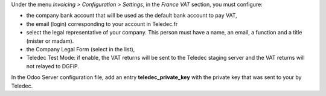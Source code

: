 Under the menu *Invoicing > Configuration > Settings*, in the *France VAT* section, you must configure:

* the company bank account that will be used as the default bank account to pay VAT,
* the email (login) corresponding to your account in Teledec.fr
* select the legal representative of your company. This person must have a name, an email, a function and a title (mister or madam).
* the Company Legal Form (select in the list),
* Teledec Test Mode: if enable, the VAT returns will be sent to the Teledec staging server and the VAT returns will not relayed to DGFiP.

In the Odoo Server configuration file, add an entry **teledec_private_key** with the private key that was sent to your by Teledec.

